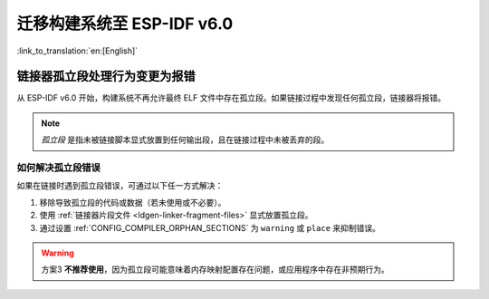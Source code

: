 迁移构建系统至 ESP-IDF v6.0
===================================

:link_to_translation:`en:[English]`

链接器孤立段处理行为变更为报错
-------------------------------

从 ESP-IDF v6.0 开始，构建系统不再允许最终 ELF 文件中存在孤立段。如果链接过程中发现任何孤立段，链接器将报错。

.. note::

   *孤立段* 是指未被链接脚本显式放置到任何输出段，且在链接过程中未被丢弃的段。

如何解决孤立段错误
~~~~~~~~~~~~~~~~~~~~

如果在链接时遇到孤立段错误，可通过以下任一方式解决：

1. 移除导致孤立段的代码或数据（若未使用或不必要）。
2. 使用 :ref:`链接器片段文件 <ldgen-linker-fragment-files>` 显式放置孤立段。
3. 通过设置 :ref:`CONFIG_COMPILER_ORPHAN_SECTIONS` 为 ``warning`` 或 ``place`` 来抑制错误。

.. warning::

   方案3 **不推荐使用**，因为孤立段可能意味着内存映射配置存在问题，或应用程序中存在非预期行为。
